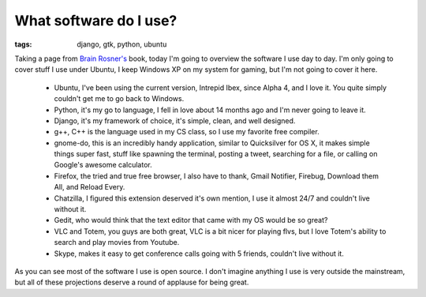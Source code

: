 
What software do I use? 
========================

:tags: django, gtk, python, ubuntu

Taking a page from `Brain Rosner's <http://oebfare.com/>`_ book, today I'm going to overview the software I use day to day. I'm only going to cover stuff I use under Ubuntu, I keep Windows XP on my system for gaming, but I'm not going to cover it here.

 * Ubuntu, I've been using the current version, Intrepid Ibex, since Alpha 4, and I love it. You quite simply couldn't get me to go back to Windows.
 * Python, it's my go to language, I fell in love about 14 months ago and I'm never going to leave it.
 * Django, it's my framework of choice, it's simple, clean, and well designed.
 * g++, C++ is the language used in my CS class, so I use my favorite free compiler.
 * gnome-do, this is an incredibly handy application, similar to Quicksilver for OS X, it makes simple things super fast, stuff like spawning the terminal, posting a tweet, searching for a file, or calling on Google's awesome calculator.
 * Firefox, the tried and true free browser, I also have to thank, Gmail Notifier, Firebug, Download them All, and Reload Every.
 * Chatzilla, I figured this extension deserved it's own mention, I use it almost 24/7 and couldn't live without it.
 * Gedit, who would think that the text editor that came with my OS would be so great?
 * VLC and Totem, you guys are both great, VLC is a bit nicer for playing flvs, but I love Totem's ability to search and play movies from Youtube.
 * Skype, makes it easy to get conference calls going with 5 friends, couldn't live without it.

As you can see most of the software I use is open source. I don't imagine anything I use is very outside the mainstream, but all of these projections deserve a round of applause for being great. 
